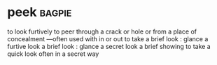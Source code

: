 * peek :bagpie:
to look furtively
to peer through a crack or hole or from a place of concealment —often used with in or out
to take a brief look : glance
a furtive look
a brief look : glance
a secret look
a brief showing
to take a quick look often in a secret way
